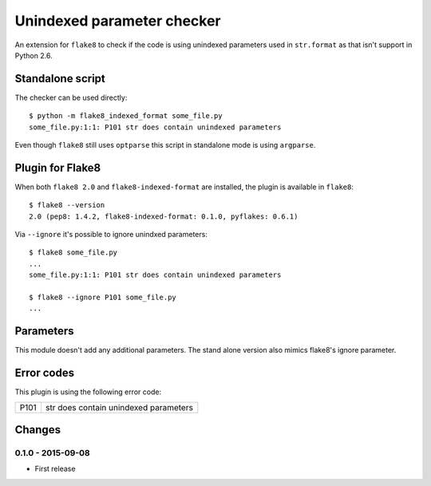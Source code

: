Unindexed parameter checker
===========================

.. image:: https://secure.travis-ci.org/xZise/flake8-indexed-format.png?branch=master
   :alt: Build Status
   :target: https://travis-ci.org/xZise/flake8-indexed-format

.. image:: https://badge.fury.io/py/flake8-indexed-format.svg
   :target: https://pypi.python.org/pypi/flake8-indexed-format

An extension for ``flake8`` to check if the code is using unindexed parameters
used in ``str.format`` as that isn't support in Python 2.6.


Standalone script
-----------------

The checker can be used directly::

  $ python -m flake8_indexed_format some_file.py
  some_file.py:1:1: P101 str does contain unindexed parameters

Even though ``flake8`` still uses ``optparse`` this script in standalone mode
is using ``argparse``.


Plugin for Flake8
-----------------

When both ``flake8 2.0`` and ``flake8-indexed-format`` are installed, the plugin
is available in ``flake8``::

  $ flake8 --version
  2.0 (pep8: 1.4.2, flake8-indexed-format: 0.1.0, pyflakes: 0.6.1)

Via ``--ignore`` it's possible to ignore unindxed parameters::

  $ flake8 some_file.py
  ...
  some_file.py:1:1: P101 str does contain unindexed parameters

  $ flake8 --ignore P101 some_file.py
  ...


Parameters
----------

This module doesn't add any additional parameters. The stand alone version also
mimics flake8's ignore parameter.


Error codes
-----------

This plugin is using the following error code:

+------+---------------------------------------+
| P101 | str does contain unindexed parameters |
+------+---------------------------------------+


Changes
-------

0.1.0 - 2015-09-08
``````````````````
* First release
